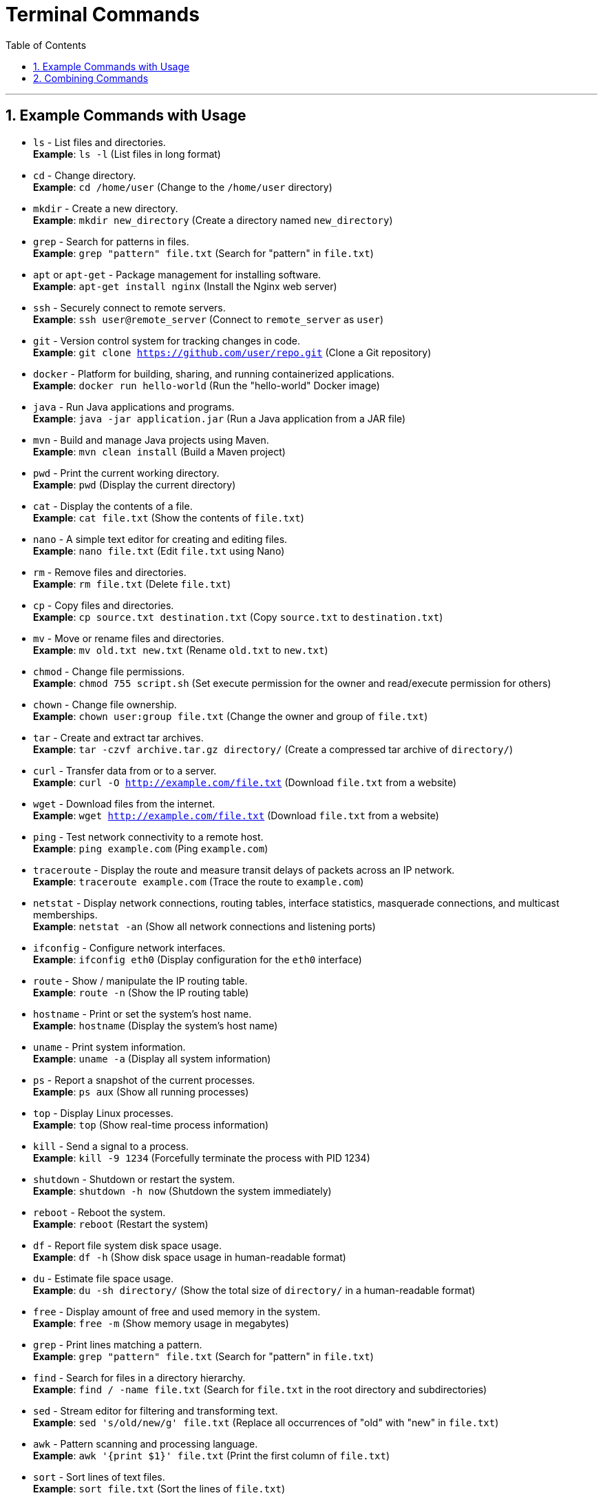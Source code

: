 = *Terminal Commands*
:doctype: book
:toc: left
:sectnums:

'''

[[example-commands-with-usage]]
== Example Commands with Usage

* `ls` - List files and directories. +
*Example*: `ls -l` (List files in long format)
* `cd` - Change directory. +
*Example*: `cd /home/user` (Change to the `/home/user` directory)
* `mkdir` - Create a new directory. +
*Example*: `mkdir new_directory` (Create a directory named `new_directory`)
* `grep` - Search for patterns in files. +
*Example*: `grep "pattern" file.txt` (Search for "pattern" in `file.txt`)
* `apt` or `apt-get` - Package management for installing software. +
*Example*: `apt-get install nginx` (Install the Nginx web server)
* `ssh` - Securely connect to remote servers. +
*Example*: `ssh user@remote_server` (Connect to `remote_server` as `user`)
* `git` - Version control system for tracking changes in code. +
*Example*: `git clone https://github.com/user/repo.git` (Clone a Git repository)
* `docker` - Platform for building, sharing, and running containerized applications. +
*Example*: `docker run hello-world` (Run the "hello-world" Docker image)
* `java` - Run Java applications and programs. +
*Example*: `java -jar application.jar` (Run a Java application from a JAR file)
* `mvn` - Build and manage Java projects using Maven. +
*Example*: `mvn clean install` (Build a Maven project)
* `pwd` - Print the current working directory. +
*Example*: `pwd` (Display the current directory)
* `cat` - Display the contents of a file. +
*Example*: `cat file.txt` (Show the contents of `file.txt`)
* `nano` - A simple text editor for creating and editing files. +
*Example*: `nano file.txt` (Edit `file.txt` using Nano)
* `rm` - Remove files and directories. +
*Example*: `rm file.txt` (Delete `file.txt`)
* `cp` - Copy files and directories. +
*Example*: `cp source.txt destination.txt` (Copy `source.txt` to `destination.txt`)
* `mv` - Move or rename files and directories. +
*Example*: `mv old.txt new.txt` (Rename `old.txt` to `new.txt`)
* `chmod` - Change file permissions. +
*Example*: `chmod 755 script.sh` (Set execute permission for the owner and read/execute permission for others)
* `chown` - Change file ownership. +
*Example*: `chown user:group file.txt` (Change the owner and group of `file.txt`)
* `tar` - Create and extract tar archives. +
*Example*: `tar -czvf archive.tar.gz directory/` (Create a compressed tar archive of `directory/`)
* `curl` - Transfer data from or to a server. +
*Example*: `curl -O http://example.com/file.txt` (Download `file.txt` from a website)
* `wget` - Download files from the internet. +
*Example*: `wget http://example.com/file.txt` (Download `file.txt` from a website)
* `ping` - Test network connectivity to a remote host. +
*Example*: `ping example.com` (Ping `example.com`)
* `traceroute` - Display the route and measure transit delays of packets across an IP network. +
*Example*: `traceroute example.com` (Trace the route to `example.com`)
* `netstat` - Display network connections, routing tables, interface statistics, masquerade connections, and multicast memberships. +
*Example*: `netstat -an` (Show all network connections and listening ports)
* `ifconfig` - Configure network interfaces. +
*Example*: `ifconfig eth0` (Display configuration for the `eth0` interface)
* `route` - Show / manipulate the IP routing table. +
*Example*: `route -n` (Show the IP routing table)
* `hostname` - Print or set the system's host name. +
*Example*: `hostname` (Display the system's host name)
* `uname` - Print system information. +
*Example*: `uname -a` (Display all system information)
* `ps` - Report a snapshot of the current processes. +
*Example*: `ps aux` (Show all running processes)
* `top` - Display Linux processes. +
*Example*: `top` (Show real-time process information)
* `kill` - Send a signal to a process. +
*Example*: `kill -9 1234` (Forcefully terminate the process with PID 1234)
* `shutdown` - Shutdown or restart the system. +
*Example*: `shutdown -h now` (Shutdown the system immediately)
* `reboot` - Reboot the system. +
*Example*: `reboot` (Restart the system)
* `df` - Report file system disk space usage. +
*Example*: `df -h` (Show disk space usage in human-readable format)
* `du` - Estimate file space usage. +
*Example*: `du -sh directory/` (Show the total size of `directory/` in a human-readable format)
* `free` - Display amount of free and used memory in the system. +
*Example*: `free -m` (Show memory usage in megabytes)
* `grep` - Print lines matching a pattern. +
*Example*: `grep "pattern" file.txt` (Search for "pattern" in `file.txt`)
* `find` - Search for files in a directory hierarchy. +
*Example*: `find / -name file.txt` (Search for `file.txt` in the root directory and subdirectories)
* `sed` - Stream editor for filtering and transforming text. +
*Example*: `sed 's/old/new/g' file.txt` (Replace all occurrences of "old" with "new" in `file.txt`)
* `awk` - Pattern scanning and processing language. +
*Example*: `awk '{print $1}' file.txt` (Print the first column of `file.txt`)
* `sort` - Sort lines of text files. +
*Example*: `sort file.txt` (Sort the lines of `file.txt`)
* `uniq` - Report or omit repeated lines. +
*Example*: `uniq file.txt` (Remove duplicate lines from `file.txt`)
* `wc` - Print newline, word, and byte counts for each file. +
*Example*: `wc -l file.txt` (Count the number of lines in `file.txt`)
* `sudo` - Execute a command as the superuser. +
*Example 1*: `sudo apt-get update` (Update package lists using `apt-get` with superuser privileges) +
*Example 2*: `sudo su` (Switch to the superuser account) +
*Example 3*: `sudo -u user command` (Run `command` as `user` with superuser privileges)
* `echo` - Display a line of text. +
*Example*: `echo "Hello, World!"` (Print "Hello, World!")
* `date` - Display the current date and time. +
*Example*: `date` (Show the current date and time)
* `history` - Display the command history. +
*Example 1*: `history` (Show the command history) +
*Example 2*: `!n` (Repeat the nth command from the history)
* `man` - Display the manual page for a command. +
*Example*: `man ls` (Show the manual page for the `ls` command)
* `which` - Locate a command. +
*Example*: `which java` (Find the location of the `java` command)
* `whereis` - Locate the binary, source, and manual page files for a command. +
*Example*: `whereis java` (Find the location of the `java` command)
* `zip` - Package and compress files. +
*Example*: `zip archive.zip file1 file2` (Create a zip archive of `file1` and `file2`)
* `unzip` - Extract files from a zip archive. +
*Example*: `unzip archive.zip` (Extract files from `archive.zip`)
* `ssh-keygen` - Generate an SSH key pair. +
*Example*: `ssh-keygen -t rsa -b 4096 -C &quot;
* `scp` - Securely copy files between hosts. +
*Example*: `scp file.txt user@remote_server:/path/to/destination` (Copy `file.txt` to `remote_server`)
* `rsync` - Remote file copy and synchronization. +
*Example*: `rsync -avz source/ user@remote_server:/path/to/destination` (Synchronize `source/` with `remote_server`)
* `chmod` - Change file permissions. +
*Example 1*: `chmod 755 script.sh` (Set execute permission for the owner and read/execute permission for others) +
*Example 2*: `chmod +x script.sh` (Set execute permission for the owner)
* `chown` - Change file ownership. +
*Example*: `chown user:group file.txt` (Change the owner and group of `file.txt`)
* `chgrp` - Change group ownership of a file. +
*Example*: `chgrp group file.txt` (Change the group of `file.txt`)
* `ln` - Create links between files. +
*Example 1*: `ln -s /path/to/file link` (Create a symbolic link to `file`) +
*Example 2*: `ln /path/to/file link` (Create a hard link to `file`)
* `lsof` - List open files and processes. +
*Example*: `lsof -i :80` (List processes using port 80)
* `kill` - Send a signal to a process. +
*Example 1*: `kill -9 1234` (Forcefully terminate the process with PID 1234) +
*Example 2*: `killall process` (Terminate all processes named `process`)
* `ps` - Report a snapshot of the current processes. +
*Example*: `ps aux` (Show all running processes)
* `top` - Display Linux processes. +
*Example 1*: `top` (Show real-time process information) +
*Example 2*: `htop` (Interactive process viewer)
* `htop` - Interactive process viewer. +
*Example 1*: `htop` (Show an interactive view of processes) +
*Example 2*: `htop -u user` (Show processes for a specific user)
* `watch` - Execute a program periodically and display the output. +
*Example 1*: `watch -n 1 date` (Display the current date and time every second) +
*Example 2*: `watch -n 5 df -h` (Display disk usage every 5 seconds)
* `crontab` - Schedule periodic background tasks. +
*Example 1*: `crontab -e` (Edit the crontab file) +
*Example 2*: `crontab -l` (List the crontab file)
* `at` - Schedule a one-time task to run at a specific time. +
*Example 1*: `at now + 1 hour` (Schedule a task to run in 1 hour) +
*Example 2*: `at 10:00` (Schedule a task to run at 10:00 AM)
* `systemctl` - Control the systemd system and service manager. +
*Example 1*: `systemctl start service` (Start a service) +
*Example 2*: `systemctl stop service` (Stop a service) +
*Example 3*: `systemctl restart service` (Restart a service) +
*Example 4*: `systemctl status service` (Show the status of a service)
* `journalctl` - Query and display messages from the journal. +
*Example 1*: `journalctl -u service` (Show logs for a specific service) +
*Example 2*: `journalctl -f` (Follow the journal in real time)
* `netstat` - Display network connections, routing tables, interface statistics, masquerade connections, and multicast memberships. +
*Example 1*: `netstat -an` (Show all network connections and listening ports) +
*Example 2*: `netstat -tuln` (Show listening TCP and UDP ports)
* `ifconfig` - Configure network interfaces. +
*Example*: `ifconfig eth0` (Display configuration for the `eth0` interface)
* `route` - Show / manipulate the IP routing table. +
*Example 1*: `route -n` (Show the IP routing table) +
*Example 2*: `route add default gw
* `hostname` - Print or set the system's host name. +
*Example*: `hostname` (Display the system's host name)
* `uname` - Print system information. +
*Example*: `uname -a` (Display all system information)

[[combining-commands]]
== Combining Commands

* Find and count the number of lines containing "pattern" in a file:

 `grep "pattern" file.txt | wc -l`

* List the top 5 largest files in the current directory:

 `ls -lhS | head -5`

* Display the ten most frequently used words in a file:

 `cat file.txt | tr ' ' '\n' | sort | uniq -c | sort -nr | head -10`

* Find all files modified in the last 7 days and delete them:

 `find /path/to/directory -type f -mtime -7 -exec rm {} \;`

* Display the total size of all files in a directory:

 `du -sh /path/to/directory`

* Monitor the CPU and memory usage of a process:

 `top -p <PID>`

 `ps -p <PID> -o %cpu,%mem`

* Search for a specific text in all files in a directory:

 `grep -r "text" /path/to/directory`

Copyright © 2024 by Iurii Rusakov, Igor Gorea